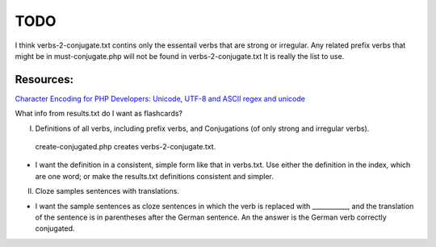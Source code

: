 TODO
====

I think verbs-2-conjugate.txt contins only the essentail verbs that are strong or irregular. Any related prefix verbs that might be in must-conjugate.php
will not be found in verbs-2-conjugate.txt  It is really the list to use.

Resources:
---------

`Character Encoding for PHP Developers: Unicode, UTF-8 and ASCII <https://www.honeybadger.io/blog/php-character-encoding-unicode-utf8-ascii/>`_
`regex and unicode <ttps://www.regular-expressions.info/unicode.html>`_


What info from results.txt do I want as flashcards?

I. Definitions of all verbs, including prefix verbs, and Conjugations (of only strong and irregular verbs).

 create-conjugated.php creates verbs-2-conjugate.txt.

- I want the definition in a consistent, simple form like that in verbs.txt. Use either the definition in the index, which are one word; or make the results.txt
  definitions consistent and simpler.

II.
  Cloze samples sentences with translations.

- I want the sample sentences as cloze sentences in which the verb is replaced with ___________, and the translation of the sentence is in parentheses after 
  the German sentence. An the answer is the German verb correctly conjugated.
